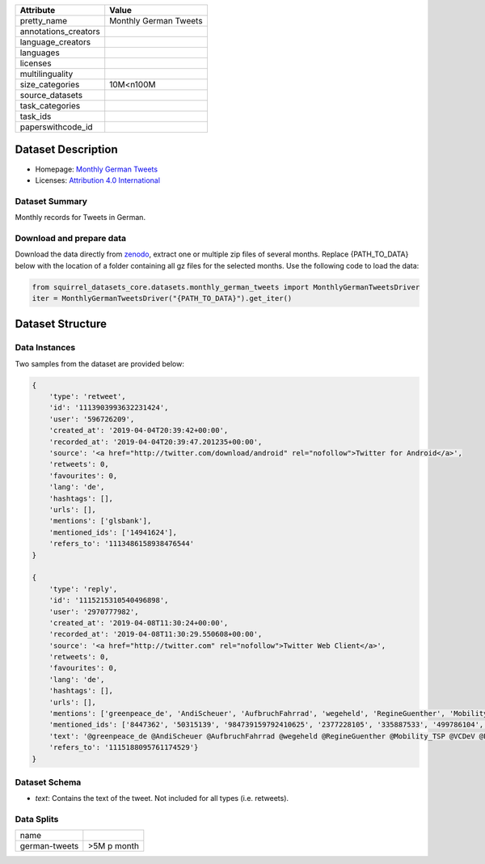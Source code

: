 .. list-table::
    :header-rows: 1
    
    *   - Attribute
        - Value
    *   - pretty_name
        - Monthly German Tweets
    *   - annotations_creators
        -
    *   - language_creators
        -
    *   - languages
        - 
    *   - licenses
        - 
    *   - multilinguality
        -
    *   - size_categories
        - 10M<n100M
    *   - source_datasets
        -
    *   - task_categories
        - 
    *   - task_ids
        -
    *   - paperswithcode_id
        -
    

Dataset Description
###################

* Homepage: `Monthly German Tweets <https://zenodo.org/record/3633935>`_
* Licenses: `Attribution 4.0 International <https://creativecommons.org/licenses/by/4.0/legalcode>`_

Dataset Summary
***************

Monthly records for Tweets in German.

Download and prepare data
*************************

Download the data directly from `zenodo <https://zenodo.org/record/3633935>`_, extract one or multiple zip files of several months. 
Replace {PATH_TO_DATA} below with the location of a folder containing all gz files for the selected months. Use the following code to load the data:

.. code-block:: python

    from squirrel_datasets_core.datasets.monthly_german_tweets import MonthlyGermanTweetsDriver
    iter = MonthlyGermanTweetsDriver("{PATH_TO_DATA}").get_iter()


Dataset Structure
###################

Data Instances
**************

Two samples from the dataset are provided below:

.. code-block::

    {
        'type': 'retweet', 
        'id': '1113903993632231424', 
        'user': '596726209', 
        'created_at': '2019-04-04T20:39:42+00:00', 
        'recorded_at': '2019-04-04T20:39:47.201235+00:00', 
        'source': '<a href="http://twitter.com/download/android" rel="nofollow">Twitter for Android</a>', 
        'retweets': 0, 
        'favourites': 0, 
        'lang': 'de', 
        'hashtags': [], 
        'urls': [], 
        'mentions': ['glsbank'], 
        'mentioned_ids': ['14941624'], 
        'refers_to': '1113486158938476544'
    }

    {
        'type': 'reply', 
        'id': '1115215310540496898', 
        'user': '2970777982', 
        'created_at': '2019-04-08T11:30:24+00:00', 
        'recorded_at': '2019-04-08T11:30:29.550608+00:00', 
        'source': '<a href="http://twitter.com" rel="nofollow">Twitter Web Client</a>', 
        'retweets': 0, 
        'favourites': 0, 
        'lang': 'de', 
        'hashtags': [], 
        'urls': [], 
        'mentions': ['greenpeace_de', 'AndiScheuer', 'AufbruchFahrrad', 'wegeheld', 'RegineGuenther', 'Mobility_TSP', 'VCDeV', 'FahrradClub', 'staedtetag', 'womeninmobility', 'radentscheid'], 
        'mentioned_ids': ['8447362', '50315139', '984739159792410625', '2377228105', '335887533', '499786104', '285054185', '33557760', '1229615683', '3307970055', '4438154961'], 
        'text': '@greenpeace_de @AndiScheuer @AufbruchFahrrad @wegeheld @RegineGuenther @Mobility_TSP @VCDeV @FahrradClub @staedtetag @womeninmobility @radentscheid AN ALLE: Ein "E" hinter der Zahl auf dem Kennzeichen steht für Elektro!', 
        'refers_to': '1115188095761174529'}
    }

Dataset Schema
**************

- `text`: Contains the text of the tweet. Not included for all types (i.e. retweets).

Data Splits
***********

+---------------------+------------+
|   name              |            |
+---------------------+------------+
|german-tweets        |>5M p month |
+---------------------+------------+
